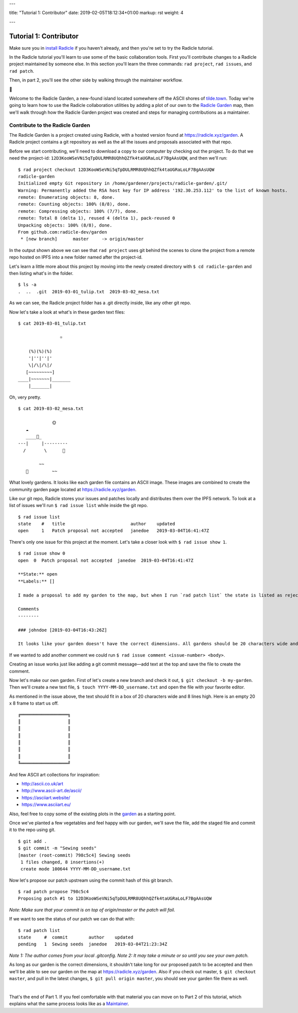 ---

title: "Tutorial 1: Contributor"
date: 2019-02-05T18:12:34+01:00
markup: rst
weight: 4

---

============================
Tutorial 1: Contributor
============================

Make sure you in `install Radicle <#installation-setup>`_ if you haven't already, and then you're set to try the Radicle tutorial.

In the Radicle tutorial you'll learn to use some of the basic collaboration tools. First you'll contribute changes to a Radicle project maintained by someone else. In this section you'll learn the three commands: ``rad project``, ``rad issues``, and ``rad patch``.

Then, in part 2, you'll see the other side by walking through the maintainer workflow.

🌿

Welcome to the Radicle Garden, a new-found island located somewhere off the ASCII shores of `tilde.town <http://tilde.town/~troido/cadastre/town.html>`_. Today we're going to learn how to use the Radicle collaboration utilities by adding a plot of our own to the `Radicle Garden <../garden>`_ map, then we'll walk through how the Radicle Garden project was created and steps for managing contributions as a maintainer.


Contribute to the Radicle Garden
================================

The Radicle Garden is a project created using Radicle, with a hosted version found at https://radicle.xyz/garden. A Radicle project contains a git repository as well as the all the issues and proposals associated with that repo.

Before we start contributing, we'll need to download a copy to our computer by checking out the project. To do that we need the project-id: ``12D3KooWSeVNi5qTpDULRMR8UQhhQZfk4taUGRaLoLF7BgAAsUQW``, and then we'll run:

::

  $ rad project checkout 12D3KooWSeVNi5qTpDULRMR8UQhhQZfk4taUGRaLoLF7BgAAsUQW
  radicle-garden
  Initialized empty Git repository in /home/gardener/projects/radicle-garden/.git/
  Warning: Permanently added the RSA host key for IP address '192.30.253.112' to the list of known hosts.
  remote: Enumerating objects: 8, done.
  remote: Counting objects: 100% (8/8), done.
  remote: Compressing objects: 100% (7/7), done.
  remote: Total 8 (delta 1), reused 4 (delta 1), pack-reused 0
  Unpacking objects: 100% (8/8), done.
  From github.com:radicle-dev/garden
   * [new branch]      master     -> origin/master


In the output shown above we can see that ``rad project`` uses git behind the scenes to clone the project from a remote repo hosted on IPFS into a new folder named after the project-id.

Let's learn a little more about this project by moving into the newly created directory with ``$ cd radicle-garden`` and then listing what's in the folder.

::

  $ ls -a
  .  ..  .git  2019-03-01_tulip.txt  2019-03-02_mesa.txt


As we can see, the Radicle project folder has a .git directly inside, like any other git repo.

Now let's take a look at what's in these garden text files:

::

  $ cat 2019-03-01_tulip.txt

                  ☼

      (%)(%)(%)
      '|''|''|'
      \|/\|/\|/
     [~~~~~~~~~]
  ____|~~~~~~~|_______
      |_______|


Oh, very pretty.

::

  $ cat 2019-03-02_mesa.txt

               🌞
     ☁
     ____🐓_
  ---|     |---------
    /       \      🌵

          ~~
     🐍         ~~



What lovely gardens. It looks like each garden file contains an ASCII image. These images are combined to create the community garden page located at https://radicle.xyz/garden.

Like our git repo, Radicle stores your issues and patches locally and distributes them over the IPFS network. To look at a list of issues we'll run ``$ rad issue list`` while inside the git repo.

::

  $ rad issue list
  state    #   title                         author    updated
  open     1   Patch proposal not accepted   janedoe   2019-03-04T16:41:47Z

There's only one issue for this project at the moment. Let's take a closer look with ``$ rad issue show 1``.

::

  $ rad issue show 0
  open  0  Patch proposal not accepted  janedoe  2019-03-04T16:41:47Z

  **State:** open
  **Labels:** []

  I made a proposal to add my garden to the map, but when I run `rad patch list` the state is listed as rejected.

  Comments
  --------

  ### johndoe [2019-03-04T16:43:26Z]

  It looks like your garden doesn't have the correct dimensions. All gardens should be 20 characters wide and 8 lines high.

If we wanted to add another comment we could run ``$ rad issue comment <issue-number> <body>``.

Creating an issue works just like adding a git commit message—add text at the top and save the file to create the comment.

Now let's make our own garden. First of let's create a new branch and check it out, ``$ git checkout -b my-garden``. Then we'll create a new text file, ``$ touch YYYY-MM-DD_username.txt`` and open the file with your favorite editor.


As mentioned in the issue above, the text should fit in a box of 20 characters wide and 8 lines high. Here is an empty 20 x 8 frame to start us off.

::

  ╔══════════════════╗
  ║                  ║
  ║                  ║
  ║                  ║
  ║                  ║
  ║                  ║
  ║                  ║
  ╚══════════════════╝

And few ASCII art collections for inspiration:

- http://ascii.co.uk/art
- http://www.ascii-art.de/ascii/
- https://asciiart.website/
- https://www.asciiart.eu/

Also, feel free to copy some of the existing plots in the `garden <https://radicle.xyz/garden>`_ as a starting point.

Once we've planted a few vegetables and feel happy with our garden, we'll save the file, add the staged file and commit it to the repo using git.

::

  $ git add .
  $ git commit -m "Sewing seeds"
  [master (root-commit) 798c5c4] Sewing seeds
   1 files changed, 8 insertions(+)
   create mode 100644 YYYY-MM-DD_username.txt

Now let's propose our patch upstream using the commit hash of this git branch.

::

  $ rad patch propose 798c5c4
  Proposing patch #1 to 12D3KooWSeVNi5qTpDULRMR8UQhhQZfk4taUGRaLoLF7BgAAsUQW

*Note: Make sure that your commit is on top of origin/master or the patch will fail.*

If we want to see the status of our patch we can do that with:

::

  $ rad patch list
  state     #  commit        author    updated
  pending   1  Sewing seeds  janedoe   2019-03-04T21:23:34Z

*Note 1: The author comes from your local .gitconfig.*
*Note 2: It may take a minute or so until you see your own patch.*

As long as our garden is the correct dimensions, it shouldn't take long for our proposed patch to be accepted and then we'll be able to see our garden on the map at https://radicle.xyz/garden. Also if you check out master, ``$ git checkout master``, and pull in the latest changes, ``$ git pull origin master``, you should see your garden file there as well.

|

That's the end of Part 1. If you feel comfortable with that material you can move on to Part 2 of this tutorial, which explains what the same process looks like as a `Maintainer <#tutorial-2-maintainer>`_.
